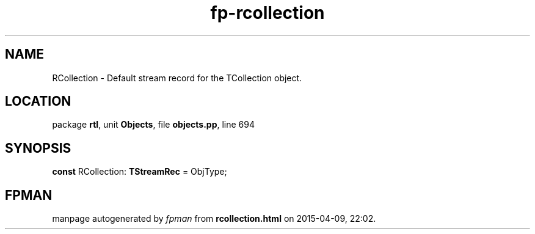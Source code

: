 .\" file autogenerated by fpman
.TH "fp-rcollection" 3 "2014-03-14" "fpman" "Free Pascal Programmer's Manual"
.SH NAME
RCollection - Default stream record for the TCollection object.
.SH LOCATION
package \fBrtl\fR, unit \fBObjects\fR, file \fBobjects.pp\fR, line 694
.SH SYNOPSIS
\fBconst\fR RCollection: \fBTStreamRec\fR = ObjType;

.SH FPMAN
manpage autogenerated by \fIfpman\fR from \fBrcollection.html\fR on 2015-04-09, 22:02.

